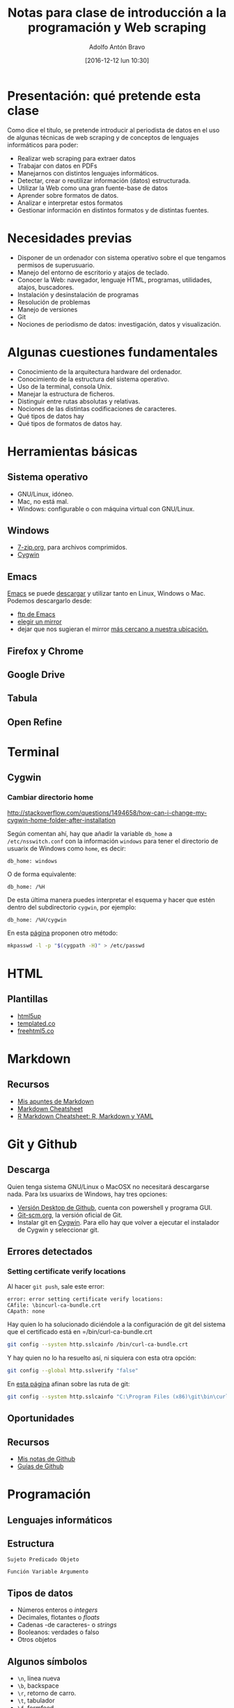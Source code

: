 #+BLOG: blog.infotics.es
#+CATEGORY: master, periodismodatos, villanueva, cope
#+TAGS: ddj, web scraping, programación, html, consola, css, js,
#+DESCRIPTION: Apuntes de la clase de introducción a la programación y web scraping del Máster de Periodismo de Datos del Centro Universitario Villanueva.
#+TITLE: Notas para clase de introducción a la programación y Web scraping
#+DATE: [2016-12-12 lun 10:30]
#+AUTHOR: Adolfo Antón Bravo
#+EMAIL: adolflow@infotics.es
#+OPTIONS: todo:nil pri:nil tags:nil ^:nil 

#+OPTIONS: reveal_center:t reveal_progress:t reveal_history:nil reveal_control:t
#+OPTIONS: reveal_mathjax:t reveal_rolling_links:t reveal_keyboard:t reveal_overview:t num:nil
#+OPTIONS: reveal_width:1200 reveal_height:800
#+OPTIONS: toc:nil
#+REVEAL_MARGIN: 0.1
#+REVEAL_MIN_SCALE: 0.5
#+REVEAL_MAX_SCALE: 2.5
#+REVEAL_TRANS: linear
#+REVEAL_THEME: sky
#+REVEAL_HLEVEL: 2
#+REVEAL_HEAD_PREAMBLE: <meta name="description" content="Apunter para una clase de introducción a web scraping y programación.">
#+REVEAL_POSTAMBLE: <p> Creado por adolflow. </p>
#+REVEAL_PLUGINS: (highlight markdown notes)
#+REVEAL_EXTRA_CSS: file:///home/flow/Documentos/software/reveal.js/css/reveal.css
#+REVEAL_ROOT: file:///home/flow/Documentos/software/reveal.js/

* Presentación: qué pretende esta clase

Como dice el título, se pretende introducir al periodista de datos en
el uso de algunas técnicas de web scraping y de conceptos de lenguajes
informáticos para poder:

- Realizar web scraping para extraer datos
- Trabajar con datos en PDFs
- Manejarnos con distintos lenguajes informáticos.
- Detectar, crear o reutilizar información (datos) estructurada.
- Utilizar la Web como una gran fuente-base de datos
- Aprender sobre formatos de datos.
- Analizar e interpretar estos formatos
- Gestionar información en distintos formatos y de distintas fuentes.

* Necesidades previas

- Disponer de un ordenador con sistema operativo sobre el que tengamos
  permisos de superusuario.
- Manejo del entorno de escritorio y atajos de teclado.
- Conocer la Web: navegador, lenguaje HTML, programas, utilidades,
  atajos, buscadores.
- Instalación y desinstalación de programas
- Resolución de problemas
- Manejo de versiones
- Git
- Nociones de periodismo de datos: investigación, datos y
  visualización.

* Algunas cuestiones fundamentales
- Conocimiento de la arquitectura hardware del ordenador.
- Conocimiento de la estructura del sistema operativo.
- Uso de la terminal, consola Unix.
- Manejar la estructura de ficheros.
- Distinguir entre rutas absolutas y relativas.
- Nociones de las distintas codificaciones de caracteres.
- Qué tipos de datos hay
- Qué tipos de formatos de datos hay.

* Herramientas básicas

** Sistema operativo
- GNU/Linux, idóneo.
- Mac, no está mal.
- Windows: configurable o con máquina virtual con GNU/Linux.

** Windows
- [[http://7-zip.org][7-zip.org]], para archivos comprimidos.
- [[http://cygwin.com][Cygwin]]

** Emacs

[[https://www.gnu.org/software/emacs/][Emacs]] se puede [[https://www.gnu.org/software/emacs/download.html][descargar]] y utilizar tanto en Linux, Windows o
Mac. Podemos descargarlo desde:
- [[http://ftp.gnu.org/gnu/emacs][ftp de Emacs]]
- [[https://www.gnu.org/order/ftp.html][elegir un mirror]]
- dejar que nos sugieran el mirror [[http://ftpmirror.gnu.org/emacs/][más cercano a nuestra ubicación.]]
** Firefox y Chrome
** Google Drive
** Tabula
** Open Refine


* Terminal
** Cygwin

*** Cambiar directorio home
http://stackoverflow.com/questions/1494658/how-can-i-change-my-cygwin-home-folder-after-installation

Según comentan ahí, hay que añadir la variable =db_home= a
 =/etc/nsswitch.conf= con la información =windows= para tener el
 directorio de usuarix de Windows como =home=, es decir:

#+BEGIN_EXAMPLE
db_home: windows
#+END_EXAMPLE

O de forma equivalente:

#+BEGIN_EXAMPLE
db_home: /%H
#+END_EXAMPLE

De esta última manera puedes interpretar el esquema y hacer que estén
dentro del subdirectorio =cygwin=, por ejemplo:

#+BEGIN_EXAMPLE
db_home: /%H/cygwin
#+END_EXAMPLE

En esta [[http://stackoverflow.com/questions/225764/safely-change-home-directory][página]] proponen otro método:

#+BEGIN_SRC sh
mkpasswd -l -p "$(cygpath -H)" > /etc/passwd
#+END_SRC

* HTML
** Plantillas
- [[https://html5up.net][html5up]]
- [[https://templated.co/][templated.co]]
- [[https://freehtml5.co][freehtml5.co]]

* Markdown

** Recursos
- [[https://github.com/flowsta/markdown][Mis apuntes de Markdown]]
- [[http://docs.podigee.com/guides/markdown-cheatsheet.html][Markdown Cheatsheet]]
- [[https://www.rstudio.com/wp-content/uploads/2015/03/rmarkdown-spanish.pdf][R Markdown Cheatsheet: R, Markdown y YAML]]
* Git y Github

** Descarga
Quien tenga sistema GNU/Linux o MacOSX no necesitará descargarse
nada. Para lxs usuarixs de Windows, hay tres opciones:
- [[https://desktop.github.com][Versión Desktop de Github]], cuenta con powershell y programa GUI.
- [[https://git-scm.com/downloads][Git-scm.org]], la versión oficial de Git.
- Instalar git en [[https://cygwin.com][Cygwin]]. Para ello hay que volver a ejecutar el
  instalador de Cygwin y seleccionar git.
** Errores detectados

*** Setting certificate verify locations

Al hacer =git push=, sale este error:

#+BEGIN_EXAMPLE
error: error setting certificate verify locations:
CAfile: \bincurl-ca-bundle.crt
CApath: none
#+END_EXAMPLE

Hay quien lo ha solucionado diciéndole a la configuración de git del
sistema que el certificado está en =/bin/curl-ca-bundle.crt

#+BEGIN_SRC sh
git config --system http.sslcainfo /bin/curl-ca-bundle.crt

#+END_SRC

Y hay quien no lo ha resuelto así, ni siquiera con esta otra opción:

#+BEGIN_SRC sh
git config --global http.sslverify "false"
#+END_SRC

En [[http://stackoverflow.com/questions/3778042/github-error-cloning-my-private-repository][esta página]] afinan sobre las ruta de git:

#+BEGIN_SRC sh
git config --system http.sslcainfo "C:\Program Files (x86)\git\bin\curl-ca-bundle.crt"

#+END_SRC
** Oportunidades

** Recursos
- [[https://github.com/flowsta/github][Mis notas de Github]]
- [[https://guides.github.com/][Guías de Github]]

* Programación
** Lenguajes informáticos
** Estructura
#+BEGIN_EXAMPLE
Sujeto Predicado Objeto
#+END_EXAMPLE

#+BEGIN_EXAMPLE
Función Variable Argumento
#+END_EXAMPLE
** Tipos de datos
- Números enteros o /integers/
- Decimales, flotantes o /floats/
- Cadenas -de caracteres- o /strings/
- Booleanos: verdades o falso
- Otros objetos
** Algunos símbolos
- =\n=, línea nueva
- =\b=, backspace
- =\r=, retorno de carro.
- =\t=, tabulador
- =\f=, formfeed
- =\e=, espacio
- =\\=, barra invertida
- =\"=, comillas
- =\000=, carácter octal.

* Cursosr
- https://www.datacamp.com/courses/
- http://journalismcourses.org/DES17.html

* Recursos
** Oportunidades

** Referencias bibliográficas						 :OK:

 - Aristarain, Manuel & Tigas, Mike & Merril, Jeremy B. (2014) /Scraping PDFs with Tabula/. URL: https://s3.amazonaws.com/media.miketigas.com/files/20140627/20140627-tabula-IRE2014-withnotes.pdf

 - Crucianelli, Sandra. (2013) /Herramientas digitales para periodistas/. Centro Knight para el Periodismo en las Américas de la Universidad de la Universidad de Texas. URL: https://knightcenter.utexas.edu/books/HDPP.pdf

 - García Santiago, Lola. (2003) /Extraer y visualizar información en Internet: el Web Mining/. Gijón: Ediciones Trea

 - Gray, Jonathan & Bounegru, Liliana & Chambers, Lucy. (2012) /Data Journalism Handbook/. European Journalism Centre y Open Knowledge Foundation. URL: http://datajournalismhandbook.org/

 - Kayser-Brill, Nicolas. (2014) /Data wants to be free! (and clean)/. Medialab-Prado. URL: http://bit.ly/free-clean

 - Méndez Rodriguez, Eva Mª. (2002) /Metadatos y Recuperación de información: estándares, problemas y aplicabilidad en bibliotecas digitales/. Gijón: Trea

 - Nguyen, Dan. (2010) /Chapter 3: Turning PDFs to Text/. Propublica, Journalism in the Public Interest. URL: https://www.propublica.org/nerds/item/turning-pdfs-to-text-doc-dollars-guide

 - Nguyen, Dan. (2010) /Chapter 5: Getting Text Out of an Image-Only PDF/. ProPublica, Journalism in the Public Interest. URL: https://www.propublica.org/nerds/item/image-to-text-ocr-and-imagemagick

 - Schoolofdata, (2014) /Obteniendo datos de los PDF/. Web: School of Data. URL: http://es.schoolofdata.org/obteniendo-datos-de-los-pdfs/

- 
** Ejemplo: Scraping for Journalism, A guide for Collecting Data
 Dan Nguyen de ProPublica realiza para el proyecto Our Dollars for Docs una aplicación de noticias que permite a los lectores buscar pagos de las compañías farmacéuticas a los médicos. La guía explica cómo recopilaron los datos:
 - https://www.propublica.org/nerds/item/doc-dollars-guides-collecting-the-data
 - http://www.propublica.org/nerds/item/image-to-text-ocr-and-imagemagick
 - http://www.propublica.org/nerds/item/turning-pdfs-to-text-doc-dollars-guide


** Manuales
 - Cómo utilizar /Google OCR/,  https://www.youtube.com/watch?v=DPJJON26Do4
 - Introducción al scraping de /PDF/, http://www.irekia.euskadi.eus/es/news/11703-introduccion-google-refine-curso-periodismo-datos





